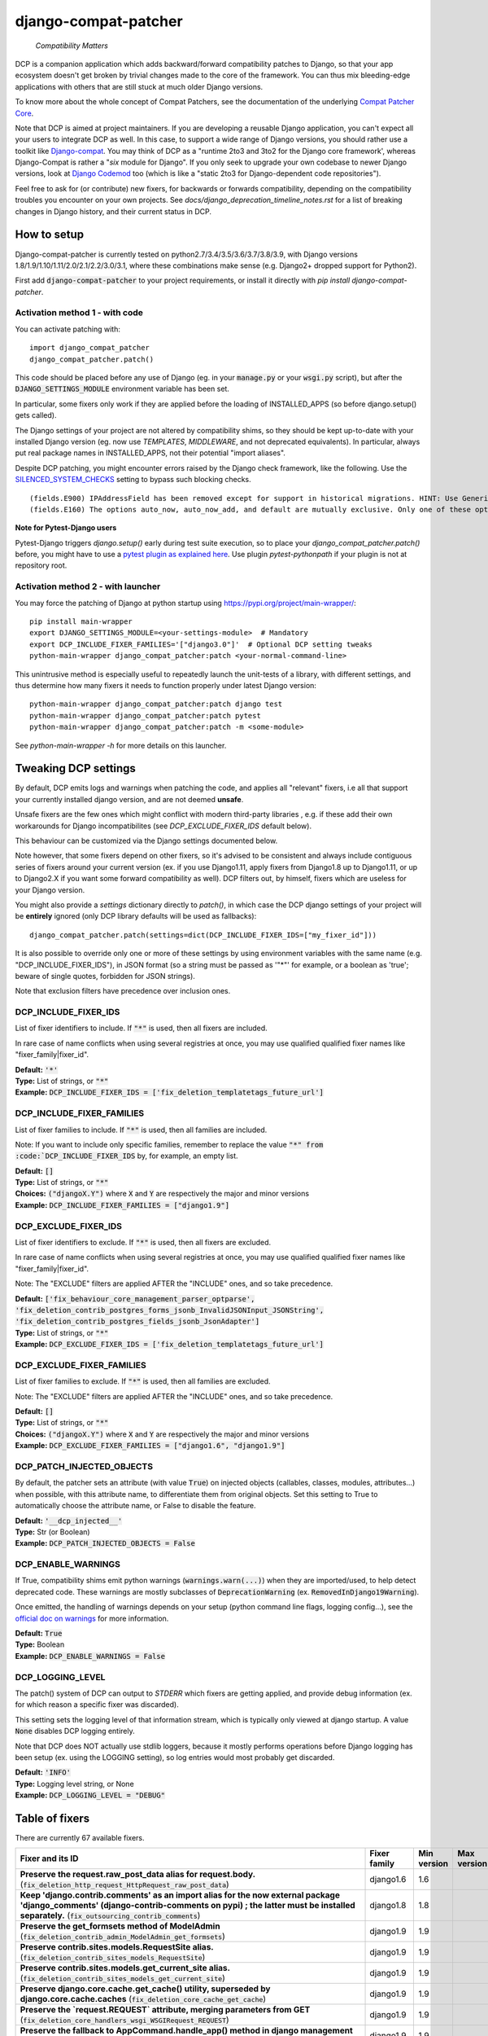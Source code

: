 
.. NOTE: only edit README.in, and use generate_readme.py to enrich it with the table of fixers


=====================
django-compat-patcher
=====================

    *Compatibility Matters*


DCP is a companion application which adds backward/forward compatibility patches to Django, so that your app ecosystem doesn't get broken by trivial changes made to the core of the framework. You can thus mix bleeding-edge applications with others that are still stuck at much older Django versions.

To know more about the whole concept of Compat Patchers, see the documentation of the underlying `Compat Patcher Core <https://compat-patcher-core.readthedocs.io/en/latest/index.html>`_.

Note that DCP is aimed at project maintainers. If you are developing a reusable Django application, you can't expect all your users to integrate DCP as well. In this case, to support a wide range of Django versions, you should rather use a toolkit like `Django-compat <https://github.com/arteria/django-compat>`_. You may think of DCP as a "runtime 2to3 and 3to2 for the Django core framework', whereas Django-Compat is rather a "*six* module for Django". If you only seek to upgrade your own codebase to newer Django versions, look at `Django Codemod <https://github.com/browniebroke/django-codemod>`_ too (which is like a "static 2to3 for Django-dependent code repositories").

Feel free to ask for (or contribute) new fixers, for backwards or forwards compatibility, depending on the compatibility troubles you encounter on your own projects. See `docs/django_deprecation_timeline_notes.rst` for a list of breaking changes in Django history, and their current status in DCP.


How to setup
==================

Django-compat-patcher is currently tested on python2.7/3.4/3.5/3.6/3.7/3.8/3.9, with Django versions 1.8/1.9/1.10/1.11/2.0/2.1/2.2/3.0/3.1, where these combinations make sense (e.g. Django2+ dropped support for Python2).

First add :code:`django-compat-patcher` to your project requirements, or install it directly with `pip install django-compat-patcher`.

Activation method 1 - with code
*********************************

You can activate patching with::
    
    import django_compat_patcher
    django_compat_patcher.patch()
    
This code should be placed before any use of Django (eg. in your :code:`manage.py` or your :code:`wsgi.py` script), but after the :code:`DJANGO_SETTINGS_MODULE` environment variable has been set.

In particular, some fixers only work if they are applied before the loading of INSTALLED_APPS (so before django.setup() gets called).

The Django settings of your project are not altered by compatibility shims, so they should be kept up-to-date with your installed Django version (eg. now use `TEMPLATES`, `MIDDLEWARE`, and not deprecated equivalents). In particular, always put real package names in INSTALLED_APPS, not their potential "import aliases".

Despite DCP patching, you might encounter errors raised by the Django check framework, like the following. Use the `SILENCED_SYSTEM_CHECKS <https://docs.djangoproject.com/en/dev/ref/settings/#std:setting-SILENCED_SYSTEM_CHECKS>`_ setting to bypass such blocking checks.

::

    (fields.E900) IPAddressField has been removed except for support in historical migrations. HINT: Use GenericIPAddressField instead.
    (fields.E160) The options auto_now, auto_now_add, and default are mutually exclusive. Only one of these options may be present.

**Note for Pytest-Django users**

Pytest-Django triggers `django.setup()` early during test suite execution, so to place your `django_compat_patcher.patch()` before,
you might have to use a `pytest plugin as explained here <https://pytest-django.readthedocs.io/en/latest/configuring_django.html?highlight=plugin#changing-your-app-before-django-gets-set-up>`_. Use plugin `pytest-pythonpath` if your plugin is not at repository root.


Activation method 2 - with launcher
*************************************

You may force the patching of Django at python startup using https://pypi.org/project/main-wrapper/::

    pip install main-wrapper
    export DJANGO_SETTINGS_MODULE=<your-settings-module>  # Mandatory
    export DCP_INCLUDE_FIXER_FAMILIES='["django3.0"]'  # Optional DCP setting tweaks
    python-main-wrapper django_compat_patcher:patch <your-normal-command-line>

This unintrusive method is especially useful to repeatedly launch the unit-tests of a library, with different settings, and thus
determine how many fixers it needs to function properly under latest Django version::

    python-main-wrapper django_compat_patcher:patch django test
    python-main-wrapper django_compat_patcher:patch pytest
    python-main-wrapper django_compat_patcher:patch -m <some-module>

See `python-main-wrapper -h` for more details on this launcher.


Tweaking DCP settings
==========================

By default, DCP emits logs and warnings when patching the code, and applies all "relevant" fixers,
i.e all that support your currently installed django version, and are not deemed **unsafe**.

Unsafe fixers are the few ones which might conflict with modern third-party libraries , e.g. if these
add their own workarounds for Django incompatibilites (see `DCP_EXCLUDE_FIXER_IDS` default below).

This behaviour can be customized via the Django settings documented below.

Note however, that some fixers depend on other fixers, so it's advised to be consistent and always include contiguous series of fixers around your current version (ex. if you use Django1.11, apply fixers from Django1.8 up to Django1.11, or up to Django2.X if you want some forward compatibility as well). DCP filters out, by himself, fixers which are useless for your Django version.

You might also provide a `settings` dictionary directly to `patch()`, in which case the DCP django settings of your project will be **entirely** ignored (only DCP library defaults will be used as fallbacks)::

    django_compat_patcher.patch(settings=dict(DCP_INCLUDE_FIXER_IDS=["my_fixer_id"]))

It is also possible to override only one or more of these settings by using environment variables with the same name (e.g. "DCP_INCLUDE_FIXER_IDS"),
in JSON format (so a string must be passed as '"*"' for example, or a boolean as 'true'; beware of single quotes, forbidden for JSON strings).

Note that exclusion filters have precedence over inclusion ones.


DCP_INCLUDE_FIXER_IDS
*********************

List of fixer identifiers to include. If :code:`"*"` is used, then all fixers are included.

In rare case of name conflicts when using several registries at once, you may use qualified qualified fixer names like "fixer_family|fixer_id".

| **Default:** :code:`'*'`
| **Type:** List of strings, or :code:`"*"`
| **Example:** :code:`DCP_INCLUDE_FIXER_IDS = ['fix_deletion_templatetags_future_url']`


DCP_INCLUDE_FIXER_FAMILIES
**************************

List of fixer families to include. If :code:`"*"` is used, then all families are included.

Note: If you want to include only specific families, remember to replace the value :code:`"*" from :code:`DCP_INCLUDE_FIXER_IDS` by, for example, an empty list.

| **Default:** :code:`[]`
| **Type:** List of strings, or :code:`"*"`
| **Choices:** :code:`("djangoX.Y")` where :code:`X` and :code:`Y` are respectively the major and minor versions
| **Example:** :code:`DCP_INCLUDE_FIXER_FAMILIES = ["django1.9"]`


DCP_EXCLUDE_FIXER_IDS
*********************

List of fixer identifiers to exclude. If :code:`"*"` is used, then all fixers are excluded.

In rare case of name conflicts when using several registries at once, you may use qualified qualified fixer names like "fixer_family|fixer_id".

Note: The "EXCLUDE" filters are applied AFTER the "INCLUDE" ones, and so take precedence.

| **Default:** :code:`['fix_behaviour_core_management_parser_optparse', 'fix_deletion_contrib_postgres_forms_jsonb_InvalidJSONInput_JSONString', 'fix_deletion_contrib_postgres_fields_jsonb_JsonAdapter']`
| **Type:** List of strings, or :code:`"*"`
| **Example:** :code:`DCP_EXCLUDE_FIXER_IDS = ['fix_deletion_templatetags_future_url']`


DCP_EXCLUDE_FIXER_FAMILIES
**************************

List of fixer families to exclude. If :code:`"*"` is used, then all families are excluded.

Note: The "EXCLUDE" filters are applied AFTER the "INCLUDE" ones, and so take precedence.

| **Default:** :code:`[]`
| **Type:** List of strings, or :code:`"*"`
| **Choices:** :code:`("djangoX.Y")` where :code:`X` and :code:`Y` are respectively the major and minor versions
| **Example:** :code:`DCP_EXCLUDE_FIXER_FAMILIES = ["django1.6", "django1.9"]`


DCP_PATCH_INJECTED_OBJECTS
***************************

By default, the patcher sets an attribute (with value :code:`True`) on injected objects (callables, classes, modules, attributes...) when possible,
with this attribute name, to differentiate them from original objects. Set this setting to True to automatically choose the attribute name, or False to disable the feature.

| **Default:** :code:`'__dcp_injected__'`
| **Type:** Str (or Boolean)
| **Example:** :code:`DCP_PATCH_INJECTED_OBJECTS = False`


DCP_ENABLE_WARNINGS
***************************

If True, compatibility shims emit python warnings (:code:`warnings.warn(...)`) when they are imported/used,
to help detect deprecated code. These warnings are mostly subclasses of :code:`DeprecationWarning` (ex. :code:`RemovedInDjango19Warning`).

Once emitted, the handling of warnings depends on your setup (python command line flags, logging config...), see the `official doc on warnings <https://docs.python.org/3/library/warnings.html>`_ for more information.

| **Default:** :code:`True`
| **Type:** Boolean
| **Example:** :code:`DCP_ENABLE_WARNINGS = False`


DCP_LOGGING_LEVEL
***************************

The patch() system of DCP can output to *STDERR* which fixers are getting applied, and provide debug information (ex. for which reason a specific fixer was discarded).

This setting sets the logging level of that information stream, which is typically only viewed at django startup. A value :code:`None` disables DCP logging entirely.

Note that DCP does NOT actually use stdlib loggers, because it mostly performs operations before Django logging has been setup (ex. using the LOGGING setting), so log entries would most probably get discarded.

| **Default:** :code:`'INFO'`
| **Type:** Logging level string, or None
| **Example:** :code:`DCP_LOGGING_LEVEL = "DEBUG"`



Table of fixers
===============

There are currently 67 available fixers.

+----------------------------------------------------------------------------------------------------------------------------------------------------------------------------------------------------------------------------------------------------------+----------------------------------------------------------------------------------------------------------------------------------------------------------------------------------------------------------------------------------------------------------+----------------------------------------------------------------------------------------------------------------------------------------------------------------------------------------------------------------------------------------------------------+----------------------------------------------------------------------------------------------------------------------------------------------------------------------------------------------------------------------------------------------------------+
| Fixer and its ID                                                                                                                                                                                                                                         | Fixer family                                                                                                                                                                                                                                             | Min version                                                                                                                                                                                                                                              | Max version                                                                                                                                                                                                                                              |
+==========================================================================================================================================================================================================================================================+==========================================================================================================================================================================================================================================================+==========================================================================================================================================================================================================================================================+==========================================================================================================================================================================================================================================================+
| **Preserve the request.raw_post_data alias for request.body.** (:code:`fix_deletion_http_request_HttpRequest_raw_post_data`)                                                                                                                             | django1.6                                                                                                                                                                                                                                                | 1.6                                                                                                                                                                                                                                                      |                                                                                                                                                                                                                                                          |
+----------------------------------------------------------------------------------------------------------------------------------------------------------------------------------------------------------------------------------------------------------+----------------------------------------------------------------------------------------------------------------------------------------------------------------------------------------------------------------------------------------------------------+----------------------------------------------------------------------------------------------------------------------------------------------------------------------------------------------------------------------------------------------------------+----------------------------------------------------------------------------------------------------------------------------------------------------------------------------------------------------------------------------------------------------------+
| **Keep 'django.contrib.comments' as an import alias for the now external package    'django_comments' (django-contrib-comments on pypi) ; the latter must be installed separately.** (:code:`fix_outsourcing_contrib_comments`)                          | django1.8                                                                                                                                                                                                                                                | 1.8                                                                                                                                                                                                                                                      |                                                                                                                                                                                                                                                          |
+----------------------------------------------------------------------------------------------------------------------------------------------------------------------------------------------------------------------------------------------------------+----------------------------------------------------------------------------------------------------------------------------------------------------------------------------------------------------------------------------------------------------------+----------------------------------------------------------------------------------------------------------------------------------------------------------------------------------------------------------------------------------------------------------+----------------------------------------------------------------------------------------------------------------------------------------------------------------------------------------------------------------------------------------------------------+
| **Preserve the get_formsets method of ModelAdmin** (:code:`fix_deletion_contrib_admin_ModelAdmin_get_formsets`)                                                                                                                                          | django1.9                                                                                                                                                                                                                                                | 1.9                                                                                                                                                                                                                                                      |                                                                                                                                                                                                                                                          |
+----------------------------------------------------------------------------------------------------------------------------------------------------------------------------------------------------------------------------------------------------------+----------------------------------------------------------------------------------------------------------------------------------------------------------------------------------------------------------------------------------------------------------+----------------------------------------------------------------------------------------------------------------------------------------------------------------------------------------------------------------------------------------------------------+----------------------------------------------------------------------------------------------------------------------------------------------------------------------------------------------------------------------------------------------------------+
| **Preserve contrib.sites.models.RequestSite alias.** (:code:`fix_deletion_contrib_sites_models_RequestSite`)                                                                                                                                             | django1.9                                                                                                                                                                                                                                                | 1.9                                                                                                                                                                                                                                                      |                                                                                                                                                                                                                                                          |
+----------------------------------------------------------------------------------------------------------------------------------------------------------------------------------------------------------------------------------------------------------+----------------------------------------------------------------------------------------------------------------------------------------------------------------------------------------------------------------------------------------------------------+----------------------------------------------------------------------------------------------------------------------------------------------------------------------------------------------------------------------------------------------------------+----------------------------------------------------------------------------------------------------------------------------------------------------------------------------------------------------------------------------------------------------------+
| **Preserve contrib.sites.models.get_current_site alias.** (:code:`fix_deletion_contrib_sites_models_get_current_site`)                                                                                                                                   | django1.9                                                                                                                                                                                                                                                | 1.9                                                                                                                                                                                                                                                      |                                                                                                                                                                                                                                                          |
+----------------------------------------------------------------------------------------------------------------------------------------------------------------------------------------------------------------------------------------------------------+----------------------------------------------------------------------------------------------------------------------------------------------------------------------------------------------------------------------------------------------------------+----------------------------------------------------------------------------------------------------------------------------------------------------------------------------------------------------------------------------------------------------------+----------------------------------------------------------------------------------------------------------------------------------------------------------------------------------------------------------------------------------------------------------+
| **Preserve django.core.cache.get_cache() utility, superseded by django.core.cache.caches** (:code:`fix_deletion_core_cache_get_cache`)                                                                                                                   | django1.9                                                                                                                                                                                                                                                | 1.9                                                                                                                                                                                                                                                      |                                                                                                                                                                                                                                                          |
+----------------------------------------------------------------------------------------------------------------------------------------------------------------------------------------------------------------------------------------------------------+----------------------------------------------------------------------------------------------------------------------------------------------------------------------------------------------------------------------------------------------------------+----------------------------------------------------------------------------------------------------------------------------------------------------------------------------------------------------------------------------------------------------------+----------------------------------------------------------------------------------------------------------------------------------------------------------------------------------------------------------------------------------------------------------+
| **Preserve the `request.REQUEST` attribute, merging parameters from GET** (:code:`fix_deletion_core_handlers_wsgi_WSGIRequest_REQUEST`)                                                                                                                  | django1.9                                                                                                                                                                                                                                                | 1.9                                                                                                                                                                                                                                                      |                                                                                                                                                                                                                                                          |
+----------------------------------------------------------------------------------------------------------------------------------------------------------------------------------------------------------------------------------------------------------+----------------------------------------------------------------------------------------------------------------------------------------------------------------------------------------------------------------------------------------------------------+----------------------------------------------------------------------------------------------------------------------------------------------------------------------------------------------------------------------------------------------------------+----------------------------------------------------------------------------------------------------------------------------------------------------------------------------------------------------------------------------------------------------------+
| **Preserve the fallback to AppCommand.handle_app() method in django management commands.** (:code:`fix_deletion_core_management_base_AppCommand_handle_app`)                                                                                             | django1.9                                                                                                                                                                                                                                                | 1.9                                                                                                                                                                                                                                                      |                                                                                                                                                                                                                                                          |
+----------------------------------------------------------------------------------------------------------------------------------------------------------------------------------------------------------------------------------------------------------+----------------------------------------------------------------------------------------------------------------------------------------------------------------------------------------------------------------------------------------------------------+----------------------------------------------------------------------------------------------------------------------------------------------------------------------------------------------------------------------------------------------------------+----------------------------------------------------------------------------------------------------------------------------------------------------------------------------------------------------------------------------------------------------------+
| **Preserve the IPAddressField form field, now superseded by GenericIPAddressField** (:code:`fix_deletion_forms_fields_IPAddressField`)                                                                                                                   | django1.9                                                                                                                                                                                                                                                | 1.9                                                                                                                                                                                                                                                      |                                                                                                                                                                                                                                                          |
+----------------------------------------------------------------------------------------------------------------------------------------------------------------------------------------------------------------------------------------------------------+----------------------------------------------------------------------------------------------------------------------------------------------------------------------------------------------------------------------------------------------------------+----------------------------------------------------------------------------------------------------------------------------------------------------------------------------------------------------------------------------------------------------------+----------------------------------------------------------------------------------------------------------------------------------------------------------------------------------------------------------------------------------------------------------+
| **Preserve the `ssi` tag in the `future` templatetags library.** (:code:`fix_deletion_templatetags_future_ssi`)                                                                                                                                          | django1.9                                                                                                                                                                                                                                                | 1.9                                                                                                                                                                                                                                                      |                                                                                                                                                                                                                                                          |
+----------------------------------------------------------------------------------------------------------------------------------------------------------------------------------------------------------------------------------------------------------+----------------------------------------------------------------------------------------------------------------------------------------------------------------------------------------------------------------------------------------------------------+----------------------------------------------------------------------------------------------------------------------------------------------------------------------------------------------------------------------------------------------------------+----------------------------------------------------------------------------------------------------------------------------------------------------------------------------------------------------------------------------------------------------------+
| **Preserve the `url` tag in the `future` templatetags library.** (:code:`fix_deletion_templatetags_future_url`)                                                                                                                                          | django1.9                                                                                                                                                                                                                                                | 1.9                                                                                                                                                                                                                                                      |                                                                                                                                                                                                                                                          |
+----------------------------------------------------------------------------------------------------------------------------------------------------------------------------------------------------------------------------------------------------------+----------------------------------------------------------------------------------------------------------------------------------------------------------------------------------------------------------------------------------------------------------+----------------------------------------------------------------------------------------------------------------------------------------------------------------------------------------------------------------------------------------------------------+----------------------------------------------------------------------------------------------------------------------------------------------------------------------------------------------------------------------------------------------------------+
| **Preserve the MergeDict util datastructure** (:code:`fix_deletion_utils_datastructures_MergeDict`)                                                                                                                                                      | django1.9                                                                                                                                                                                                                                                | 1.9                                                                                                                                                                                                                                                      |                                                                                                                                                                                                                                                          |
+----------------------------------------------------------------------------------------------------------------------------------------------------------------------------------------------------------------------------------------------------------+----------------------------------------------------------------------------------------------------------------------------------------------------------------------------------------------------------------------------------------------------------+----------------------------------------------------------------------------------------------------------------------------------------------------------------------------------------------------------------------------------------------------------+----------------------------------------------------------------------------------------------------------------------------------------------------------------------------------------------------------------------------------------------------------+
| **Preserve the SortedDict util datastructure** (:code:`fix_deletion_utils_datastructures_SortedDict`)                                                                                                                                                    | django1.9                                                                                                                                                                                                                                                | 1.9                                                                                                                                                                                                                                                      |                                                                                                                                                                                                                                                          |
+----------------------------------------------------------------------------------------------------------------------------------------------------------------------------------------------------------------------------------------------------------+----------------------------------------------------------------------------------------------------------------------------------------------------------------------------------------------------------------------------------------------------------+----------------------------------------------------------------------------------------------------------------------------------------------------------------------------------------------------------------------------------------------------------+----------------------------------------------------------------------------------------------------------------------------------------------------------------------------------------------------------------------------------------------------------+
| **Preserve the dictconfig util file** (:code:`fix_deletion_utils_dictconfig`)                                                                                                                                                                            | django1.9                                                                                                                                                                                                                                                | 1.9                                                                                                                                                                                                                                                      |                                                                                                                                                                                                                                                          |
+----------------------------------------------------------------------------------------------------------------------------------------------------------------------------------------------------------------------------------------------------------+----------------------------------------------------------------------------------------------------------------------------------------------------------------------------------------------------------------------------------------------------------+----------------------------------------------------------------------------------------------------------------------------------------------------------------------------------------------------------------------------------------------------------+----------------------------------------------------------------------------------------------------------------------------------------------------------------------------------------------------------------------------------------------------------+
| **Preserve utils.functional.memoize() utility** (:code:`fix_deletion_utils_functional_memoize`)                                                                                                                                                          | django1.9                                                                                                                                                                                                                                                | 1.9                                                                                                                                                                                                                                                      |                                                                                                                                                                                                                                                          |
+----------------------------------------------------------------------------------------------------------------------------------------------------------------------------------------------------------------------------------------------------------+----------------------------------------------------------------------------------------------------------------------------------------------------------------------------------------------------------------------------------------------------------+----------------------------------------------------------------------------------------------------------------------------------------------------------------------------------------------------------------------------------------------------------+----------------------------------------------------------------------------------------------------------------------------------------------------------------------------------------------------------------------------------------------------------+
| **Preserve the importlib util file** (:code:`fix_deletion_utils_importlib`)                                                                                                                                                                              | django1.9                                                                                                                                                                                                                                                | 1.9                                                                                                                                                                                                                                                      |                                                                                                                                                                                                                                                          |
+----------------------------------------------------------------------------------------------------------------------------------------------------------------------------------------------------------------------------------------------------------+----------------------------------------------------------------------------------------------------------------------------------------------------------------------------------------------------------------------------------------------------------+----------------------------------------------------------------------------------------------------------------------------------------------------------------------------------------------------------------------------------------------------------+----------------------------------------------------------------------------------------------------------------------------------------------------------------------------------------------------------------------------------------------------------+
| **Preserve the tzinfo util file** (:code:`fix_deletion_utils_tzinfo`)                                                                                                                                                                                    | django1.9                                                                                                                                                                                                                                                | 1.9                                                                                                                                                                                                                                                      |                                                                                                                                                                                                                                                          |
+----------------------------------------------------------------------------------------------------------------------------------------------------------------------------------------------------------------------------------------------------------+----------------------------------------------------------------------------------------------------------------------------------------------------------------------------------------------------------------------------------------------------------+----------------------------------------------------------------------------------------------------------------------------------------------------------------------------------------------------------------------------------------------------------+----------------------------------------------------------------------------------------------------------------------------------------------------------------------------------------------------------------------------------------------------------+
| **Preserve the unittest util file** (:code:`fix_deletion_utils_unittest`)                                                                                                                                                                                | django1.9                                                                                                                                                                                                                                                | 1.9                                                                                                                                                                                                                                                      |                                                                                                                                                                                                                                                          |
+----------------------------------------------------------------------------------------------------------------------------------------------------------------------------------------------------------------------------------------------------------+----------------------------------------------------------------------------------------------------------------------------------------------------------------------------------------------------------------------------------------------------------+----------------------------------------------------------------------------------------------------------------------------------------------------------------------------------------------------------------------------------------------------------+----------------------------------------------------------------------------------------------------------------------------------------------------------------------------------------------------------------------------------------------------------+
| **Support passing views to url() as dotted strings instead of view objects.** (:code:`fix_behaviour_conf_urls_url`)                                                                                                                                      | django1.10                                                                                                                                                                                                                                               | 1.10                                                                                                                                                                                                                                                     |                                                                                                                                                                                                                                                          |
+----------------------------------------------------------------------------------------------------------------------------------------------------------------------------------------------------------------------------------------------------------+----------------------------------------------------------------------------------------------------------------------------------------------------------------------------------------------------------------------------------------------------------+----------------------------------------------------------------------------------------------------------------------------------------------------------------------------------------------------------------------------------------------------------+----------------------------------------------------------------------------------------------------------------------------------------------------------------------------------------------------------------------------------------------------------+
| **[UNSAFE] Preserve the support for old optparse instead of argparse parser, in management commands.    Beware, Bash shell autocompletion might fail if some management commands use Optparse!** (:code:`fix_behaviour_core_management_parser_optparse`) | django1.10                                                                                                                                                                                                                                               | 1.10                                                                                                                                                                                                                                                     |                                                                                                                                                                                                                                                          |
+----------------------------------------------------------------------------------------------------------------------------------------------------------------------------------------------------------------------------------------------------------+----------------------------------------------------------------------------------------------------------------------------------------------------------------------------------------------------------------------------------------------------------+----------------------------------------------------------------------------------------------------------------------------------------------------------------------------------------------------------------------------------------------------------+----------------------------------------------------------------------------------------------------------------------------------------------------------------------------------------------------------------------------------------------------------+
| **Preserve the ability to call urlresolver on dotted string view,    instead of explicit view name.** (:code:`fix_behaviour_core_urlresolvers_reverse_with_prefix`)                                                                                      | django1.10                                                                                                                                                                                                                                               | 1.10                                                                                                                                                                                                                                                     |                                                                                                                                                                                                                                                          |
+----------------------------------------------------------------------------------------------------------------------------------------------------------------------------------------------------------------------------------------------------------+----------------------------------------------------------------------------------------------------------------------------------------------------------------------------------------------------------------------------------------------------------+----------------------------------------------------------------------------------------------------------------------------------------------------------------------------------------------------------------------------------------------------------+----------------------------------------------------------------------------------------------------------------------------------------------------------------------------------------------------------------------------------------------------------+
| **Preserve support for a single '=' sign in {% if %} tag.** (:code:`fix_behaviour_template_smartif_OPERATORS_equals`)                                                                                                                                    | django1.10                                                                                                                                                                                                                                               | 1.10                                                                                                                                                                                                                                                     |                                                                                                                                                                                                                                                          |
+----------------------------------------------------------------------------------------------------------------------------------------------------------------------------------------------------------------------------------------------------------+----------------------------------------------------------------------------------------------------------------------------------------------------------------------------------------------------------------------------------------------------------+----------------------------------------------------------------------------------------------------------------------------------------------------------------------------------------------------------------------------------------------------------+----------------------------------------------------------------------------------------------------------------------------------------------------------------------------------------------------------------------------------------------------------+
| **Restore support for dotted-string view parameter in RegexURLPattern, instead passing a view object.** (:code:`fix_behaviour_urls_resolvers_RegexURLPattern`)                                                                                           | django1.10                                                                                                                                                                                                                                               | 1.10                                                                                                                                                                                                                                                     |                                                                                                                                                                                                                                                          |
+----------------------------------------------------------------------------------------------------------------------------------------------------------------------------------------------------------------------------------------------------------+----------------------------------------------------------------------------------------------------------------------------------------------------------------------------------------------------------------------------------------------------------+----------------------------------------------------------------------------------------------------------------------------------------------------------------------------------------------------------------------------------------------------------+----------------------------------------------------------------------------------------------------------------------------------------------------------------------------------------------------------------------------------------------------------+
| **Preserve the patterns() builder for django urls.** (:code:`fix_deletion_conf_urls_patterns`)                                                                                                                                                           | django1.10                                                                                                                                                                                                                                               | 1.10                                                                                                                                                                                                                                                     |                                                                                                                                                                                                                                                          |
+----------------------------------------------------------------------------------------------------------------------------------------------------------------------------------------------------------------------------------------------------------+----------------------------------------------------------------------------------------------------------------------------------------------------------------------------------------------------------------------------------------------------------+----------------------------------------------------------------------------------------------------------------------------------------------------------------------------------------------------------------------------------------------------------+----------------------------------------------------------------------------------------------------------------------------------------------------------------------------------------------------------------------------------------------------------+
| **Preserve the "ssi" default template tag.** (:code:`fix_deletion_template_defaulttags_ssi`)                                                                                                                                                             | django1.10                                                                                                                                                                                                                                               | 1.10                                                                                                                                                                                                                                                     |                                                                                                                                                                                                                                                          |
+----------------------------------------------------------------------------------------------------------------------------------------------------------------------------------------------------------------------------------------------------------+----------------------------------------------------------------------------------------------------------------------------------------------------------------------------------------------------------------------------------------------------------+----------------------------------------------------------------------------------------------------------------------------------------------------------------------------------------------------------------------------------------------------------+----------------------------------------------------------------------------------------------------------------------------------------------------------------------------------------------------------------------------------------------------------+
| **Preserve the "future" templatetags library, with its improved `firstof` and `cycle` tags.** (:code:`fix_deletion_templatetags_future`)                                                                                                                 | django1.10                                                                                                                                                                                                                                               | 1.10                                                                                                                                                                                                                                                     |                                                                                                                                                                                                                                                          |
+----------------------------------------------------------------------------------------------------------------------------------------------------------------------------------------------------------------------------------------------------------+----------------------------------------------------------------------------------------------------------------------------------------------------------------------------------------------------------------------------------------------------------+----------------------------------------------------------------------------------------------------------------------------------------------------------------------------------------------------------------------------------------------------------+----------------------------------------------------------------------------------------------------------------------------------------------------------------------------------------------------------------------------------------------------------+
| **Put a forward compatibility import path for django.urls, which replaces django.core.urlresolvers** (:code:`fix_incoming_urls_submodule`)                                                                                                               | django1.10                                                                                                                                                                                                                                               |                                                                                                                                                                                                                                                          | 1.10                                                                                                                                                                                                                                                     |
+----------------------------------------------------------------------------------------------------------------------------------------------------------------------------------------------------------------------------------------------------------+----------------------------------------------------------------------------------------------------------------------------------------------------------------------------------------------------------------------------------------------------------+----------------------------------------------------------------------------------------------------------------------------------------------------------------------------------------------------------------------------------------------------------+----------------------------------------------------------------------------------------------------------------------------------------------------------------------------------------------------------------------------------------------------------+
| **Preserve compatibility with the old signature of Widget.build_attrs(): extra_attrs=None, **kwargs.** (:code:`fix_behaviour_widget_build_attrs`)                                                                                                        | django1.11                                                                                                                                                                                                                                               | 1.11                                                                                                                                                                                                                                                     |                                                                                                                                                                                                                                                          |
+----------------------------------------------------------------------------------------------------------------------------------------------------------------------------------------------------------------------------------------------------------+----------------------------------------------------------------------------------------------------------------------------------------------------------------------------------------------------------------------------------------------------------+----------------------------------------------------------------------------------------------------------------------------------------------------------------------------------------------------------------------------------------------------------+----------------------------------------------------------------------------------------------------------------------------------------------------------------------------------------------------------------------------------------------------------+
| **Set a forward compatibility wrapper for setup_test_environment() which takes a "debug" argument later.** (:code:`fix_incoming_test_utils_setup_test_environment_signature_change`)                                                                     | django1.11                                                                                                                                                                                                                                               |                                                                                                                                                                                                                                                          | 1.11                                                                                                                                                                                                                                                     |
+----------------------------------------------------------------------------------------------------------------------------------------------------------------------------------------------------------------------------------------------------------+----------------------------------------------------------------------------------------------------------------------------------------------------------------------------------------------------------------------------------------------------------+----------------------------------------------------------------------------------------------------------------------------------------------------------------------------------------------------------------------------------------------------------+----------------------------------------------------------------------------------------------------------------------------------------------------------------------------------------------------------------------------------------------------------+
| **Keep accepting a 3-tuple (urlconf_module, app_name, namespace) as first argument of include(),    instead of providing namespace argument directly to include()** (:code:`fix_behaviour_conf_urls_include_3tuples`)                                    | django2.0                                                                                                                                                                                                                                                | 2.0                                                                                                                                                                                                                                                      |                                                                                                                                                                                                                                                          |
+----------------------------------------------------------------------------------------------------------------------------------------------------------------------------------------------------------------------------------------------------------+----------------------------------------------------------------------------------------------------------------------------------------------------------------------------------------------------------------------------------------------------------+----------------------------------------------------------------------------------------------------------------------------------------------------------------------------------------------------------------------------------------------------------+----------------------------------------------------------------------------------------------------------------------------------------------------------------------------------------------------------------------------------------------------------+
| **Make user.is_anonymous and user.is_authenticated behave both as properties and methods,    by preserving their callability like in earlier Django version.** (:code:`fix_behaviour_contrib_auth_user_is_anonymous_is_authenticated_callability`)       | django2.0                                                                                                                                                                                                                                                | 2.0                                                                                                                                                                                                                                                      |                                                                                                                                                                                                                                                          |
+----------------------------------------------------------------------------------------------------------------------------------------------------------------------------------------------------------------------------------------------------------+----------------------------------------------------------------------------------------------------------------------------------------------------------------------------------------------------------------------------------------------------------+----------------------------------------------------------------------------------------------------------------------------------------------------------------------------------------------------------------------------------------------------------+----------------------------------------------------------------------------------------------------------------------------------------------------------------------------------------------------------------------------------------------------------+
| **Let "on_delete" parameter of ForeignKey and OneToOneField be optional, defaulting to CASCADE.** (:code:`fix_behaviour_db_models_fields_related_ForeignKey_OneToOneField`)                                                                              | django2.0                                                                                                                                                                                                                                                | 2.0                                                                                                                                                                                                                                                      |                                                                                                                                                                                                                                                          |
+----------------------------------------------------------------------------------------------------------------------------------------------------------------------------------------------------------------------------------------------------------+----------------------------------------------------------------------------------------------------------------------------------------------------------------------------------------------------------------------------------------------------------+----------------------------------------------------------------------------------------------------------------------------------------------------------------------------------------------------------------------------------------------------------+----------------------------------------------------------------------------------------------------------------------------------------------------------------------------------------------------------------------------------------------------------+
| **Restore support for direct assignment to the reverse side of a related set, in many-to-one and many-to-many relationships.** (:code:`fix_behaviour_db_models_fields_related_descriptors_ReverseManyToOneDescriptor_setter`)                            | django2.0                                                                                                                                                                                                                                                | 2.0                                                                                                                                                                                                                                                      |                                                                                                                                                                                                                                                          |
+----------------------------------------------------------------------------------------------------------------------------------------------------------------------------------------------------------------------------------------------------------+----------------------------------------------------------------------------------------------------------------------------------------------------------------------------------------------------------------------------------------------------------+----------------------------------------------------------------------------------------------------------------------------------------------------------------------------------------------------------------------------------------------------------+----------------------------------------------------------------------------------------------------------------------------------------------------------------------------------------------------------------------------------------------------------+
| **Preserve django.core.urlresolvers module, now replaced by django.urls.** (:code:`fix_deletion_core_urlresolvers`)                                                                                                                                      | django2.0                                                                                                                                                                                                                                                | 2.0                                                                                                                                                                                                                                                      |                                                                                                                                                                                                                                                          |
+----------------------------------------------------------------------------------------------------------------------------------------------------------------------------------------------------------------------------------------------------------+----------------------------------------------------------------------------------------------------------------------------------------------------------------------------------------------------------------------------------------------------------+----------------------------------------------------------------------------------------------------------------------------------------------------------------------------------------------------------------------------------------------------------+----------------------------------------------------------------------------------------------------------------------------------------------------------------------------------------------------------------------------------------------------------+
| **Preserve the Context.has_key() utility, replaced by "in" operator use.** (:code:`fix_deletion_template_context_Context_has_key`)                                                                                                                       | django2.0                                                                                                                                                                                                                                                | 2.0                                                                                                                                                                                                                                                      |                                                                                                                                                                                                                                                          |
+----------------------------------------------------------------------------------------------------------------------------------------------------------------------------------------------------------------------------------------------------------+----------------------------------------------------------------------------------------------------------------------------------------------------------------------------------------------------------------------------------------------------------+----------------------------------------------------------------------------------------------------------------------------------------------------------------------------------------------------------------------------------------------------------+----------------------------------------------------------------------------------------------------------------------------------------------------------------------------------------------------------------------------------------------------------+
| **Preserve the assignment_tag() helper, superseded by simple_tag().** (:code:`fix_deletion_template_library_assignment_tag`)                                                                                                                             | django2.0                                                                                                                                                                                                                                                | 2.0                                                                                                                                                                                                                                                      |                                                                                                                                                                                                                                                          |
+----------------------------------------------------------------------------------------------------------------------------------------------------------------------------------------------------------------------------------------------------------+----------------------------------------------------------------------------------------------------------------------------------------------------------------------------------------------------------------------------------------------------------+----------------------------------------------------------------------------------------------------------------------------------------------------------------------------------------------------------------------------------------------------------+----------------------------------------------------------------------------------------------------------------------------------------------------------------------------------------------------------------------------------------------------------+
| **Preserve RegexURLPattern and RegexURLResolver in django.urls, which disappeared due to DEP 0201.** (:code:`fix_deletion_urls_RegexURLPattern_RegexURLResolver`)                                                                                        | django2.0                                                                                                                                                                                                                                                | 2.0                                                                                                                                                                                                                                                      |                                                                                                                                                                                                                                                          |
+----------------------------------------------------------------------------------------------------------------------------------------------------------------------------------------------------------------------------------------------------------+----------------------------------------------------------------------------------------------------------------------------------------------------------------------------------------------------------------------------------------------------------+----------------------------------------------------------------------------------------------------------------------------------------------------------------------------------------------------------------------------------------------------------+----------------------------------------------------------------------------------------------------------------------------------------------------------------------------------------------------------------------------------------------------------+
| **Preserve the allow_lazy() utility, superseded by keep_lazy().** (:code:`fix_deletion_utils_functional_allow_lazy`)                                                                                                                                     | django2.0                                                                                                                                                                                                                                                | 2.0                                                                                                                                                                                                                                                      |                                                                                                                                                                                                                                                          |
+----------------------------------------------------------------------------------------------------------------------------------------------------------------------------------------------------------------------------------------------------------+----------------------------------------------------------------------------------------------------------------------------------------------------------------------------------------------------------------------------------------------------------+----------------------------------------------------------------------------------------------------------------------------------------------------------------------------------------------------------------------------------------------------------+----------------------------------------------------------------------------------------------------------------------------------------------------------------------------------------------------------------------------------------------------------+
| **Preserve the javascript_catalog() and json_catalog() i18n views, superseded by class-based views.** (:code:`fix_deletion_views_i18n_javascript_and_json_catalog`)                                                                                      | django2.0                                                                                                                                                                                                                                                | 2.0                                                                                                                                                                                                                                                      |                                                                                                                                                                                                                                                          |
+----------------------------------------------------------------------------------------------------------------------------------------------------------------------------------------------------------------------------------------------------------+----------------------------------------------------------------------------------------------------------------------------------------------------------------------------------------------------------------------------------------------------------+----------------------------------------------------------------------------------------------------------------------------------------------------------------------------------------------------------------------------------------------------------+----------------------------------------------------------------------------------------------------------------------------------------------------------------------------------------------------------------------------------------------------------+
| **Restore the behaviour where the "renderer" parameter of Widget.render() may not be supported by subclasses.** (:code:`fix_behaviour_widget_render_forced_renderer`)                                                                                    | django2.1                                                                                                                                                                                                                                                | 2.1                                                                                                                                                                                                                                                      |                                                                                                                                                                                                                                                          |
+----------------------------------------------------------------------------------------------------------------------------------------------------------------------------------------------------------------------------------------------------------+----------------------------------------------------------------------------------------------------------------------------------------------------------------------------------------------------------------------------------------------------------+----------------------------------------------------------------------------------------------------------------------------------------------------------------------------------------------------------------------------------------------------------+----------------------------------------------------------------------------------------------------------------------------------------------------------------------------------------------------------------------------------------------------------+
| **Preserve django.utils.translation.string_concat(), superseded by django.utils.text.format_lazy().** (:code:`fix_deletion_utils_translation_string_concat`)                                                                                             | django2.1                                                                                                                                                                                                                                                | 2.1                                                                                                                                                                                                                                                      |                                                                                                                                                                                                                                                          |
+----------------------------------------------------------------------------------------------------------------------------------------------------------------------------------------------------------------------------------------------------------+----------------------------------------------------------------------------------------------------------------------------------------------------------------------------------------------------------------------------------------------------------+----------------------------------------------------------------------------------------------------------------------------------------------------------------------------------------------------------------------------------------------------------+----------------------------------------------------------------------------------------------------------------------------------------------------------------------------------------------------------------------------------------------------------+
| **Preserve the field_name keyword argument to QuerySet.earliest() and latest()** (:code:`fix_behaviour_db_models_query_QuerySet_earliest_latest`)                                                                                                        | django3.0                                                                                                                                                                                                                                                | 3.0                                                                                                                                                                                                                                                      |                                                                                                                                                                                                                                                          |
+----------------------------------------------------------------------------------------------------------------------------------------------------------------------------------------------------------------------------------------------------------+----------------------------------------------------------------------------------------------------------------------------------------------------------------------------------------------------------------------------------------------------------+----------------------------------------------------------------------------------------------------------------------------------------------------------------------------------------------------------------------------------------------------------+----------------------------------------------------------------------------------------------------------------------------------------------------------------------------------------------------------------------------------------------------------+
| **Preserve staticfiles and admin_static template tag libraries.** (:code:`fix_deletion_contrib_staticfiles_templatetags_and_admin_static`)                                                                                                               | django3.0                                                                                                                                                                                                                                                | 3.0                                                                                                                                                                                                                                                      |                                                                                                                                                                                                                                                          |
+----------------------------------------------------------------------------------------------------------------------------------------------------------------------------------------------------------------------------------------------------------+----------------------------------------------------------------------------------------------------------------------------------------------------------------------------------------------------------------------------------------------------------+----------------------------------------------------------------------------------------------------------------------------------------------------------------------------------------------------------------------------------------------------------+----------------------------------------------------------------------------------------------------------------------------------------------------------------------------------------------------------------------------------------------------------+
| **Preserve HttpRequest.xreadlines(), replaced by iteration on request object.** (:code:`fix_deletion_http_request_HttpRequest_xreadlines`)                                                                                                               | django3.0                                                                                                                                                                                                                                                | 3.0                                                                                                                                                                                                                                                      |                                                                                                                                                                                                                                                          |
+----------------------------------------------------------------------------------------------------------------------------------------------------------------------------------------------------------------------------------------------------------+----------------------------------------------------------------------------------------------------------------------------------------------------------------------------------------------------------------------------------------------------------+----------------------------------------------------------------------------------------------------------------------------------------------------------------------------------------------------------------------------------------------------------+----------------------------------------------------------------------------------------------------------------------------------------------------------------------------------------------------------------------------------------------------------+
| **Preserve django.shortcuts.render_to_response(), superseded by render().** (:code:`fix_deletion_shortcuts_render_to_response`)                                                                                                                          | django3.0                                                                                                                                                                                                                                                | 3.0                                                                                                                                                                                                                                                      |                                                                                                                                                                                                                                                          |
+----------------------------------------------------------------------------------------------------------------------------------------------------------------------------------------------------------------------------------------------------------+----------------------------------------------------------------------------------------------------------------------------------------------------------------------------------------------------------------------------------------------------------+----------------------------------------------------------------------------------------------------------------------------------------------------------------------------------------------------------------------------------------------------------+----------------------------------------------------------------------------------------------------------------------------------------------------------------------------------------------------------------------------------------------------------+
| **Preserve django.test.utils.patch_logger() context manager.** (:code:`fix_deletion_test_utils_patch_logger`)                                                                                                                                            | django3.0                                                                                                                                                                                                                                                | 3.0                                                                                                                                                                                                                                                      |                                                                                                                                                                                                                                                          |
+----------------------------------------------------------------------------------------------------------------------------------------------------------------------------------------------------------------------------------------------------------+----------------------------------------------------------------------------------------------------------------------------------------------------------------------------------------------------------------------------------------------------------+----------------------------------------------------------------------------------------------------------------------------------------------------------------------------------------------------------------------------------------------------------+----------------------------------------------------------------------------------------------------------------------------------------------------------------------------------------------------------------------------------------------------------+
| **Preserve django.test.utils.str_prefix class.** (:code:`fix_deletion_test_utils_str_prefix`)                                                                                                                                                            | django3.0                                                                                                                                                                                                                                                | 3.0                                                                                                                                                                                                                                                      |                                                                                                                                                                                                                                                          |
+----------------------------------------------------------------------------------------------------------------------------------------------------------------------------------------------------------------------------------------------------------+----------------------------------------------------------------------------------------------------------------------------------------------------------------------------------------------------------------------------------------------------------+----------------------------------------------------------------------------------------------------------------------------------------------------------------------------------------------------------------------------------------------------------+----------------------------------------------------------------------------------------------------------------------------------------------------------------------------------------------------------------------------------------------------------+
| **Preserve django.utils.decorators.ContextDecorator, alias of contextlib.ContextDecorator.** (:code:`fix_deletion_utils_decorators_ContextDecorator`)                                                                                                    | django3.0                                                                                                                                                                                                                                                | 3.0                                                                                                                                                                                                                                                      |                                                                                                                                                                                                                                                          |
+----------------------------------------------------------------------------------------------------------------------------------------------------------------------------------------------------------------------------------------------------------+----------------------------------------------------------------------------------------------------------------------------------------------------------------------------------------------------------------------------------------------------------+----------------------------------------------------------------------------------------------------------------------------------------------------------------------------------------------------------------------------------------------------------+----------------------------------------------------------------------------------------------------------------------------------------------------------------------------------------------------------------------------------------------------------+
| **Preserve django.utils.decorators.available_attrs, which just returns functools.WRAPPER_ASSIGNMENTS.** (:code:`fix_deletion_utils_decorators_available_attrs`)                                                                                          | django3.0                                                                                                                                                                                                                                                | 3.0                                                                                                                                                                                                                                                      |                                                                                                                                                                                                                                                          |
+----------------------------------------------------------------------------------------------------------------------------------------------------------------------------------------------------------------------------------------------------------+----------------------------------------------------------------------------------------------------------------------------------------------------------------------------------------------------------------------------------------------------------+----------------------------------------------------------------------------------------------------------------------------------------------------------------------------------------------------------------------------------------------------------+----------------------------------------------------------------------------------------------------------------------------------------------------------------------------------------------------------------------------------------------------------+
| **Preserve django.utils.encoding.python_2_unicode_compatible() class decorator.** (:code:`fix_deletion_utils_encoding_python_2_unicode_compatible`)                                                                                                      | django3.0                                                                                                                                                                                                                                                | 3.0                                                                                                                                                                                                                                                      |                                                                                                                                                                                                                                                          |
+----------------------------------------------------------------------------------------------------------------------------------------------------------------------------------------------------------------------------------------------------------+----------------------------------------------------------------------------------------------------------------------------------------------------------------------------------------------------------------------------------------------------------+----------------------------------------------------------------------------------------------------------------------------------------------------------------------------------------------------------------------------------------------------------+----------------------------------------------------------------------------------------------------------------------------------------------------------------------------------------------------------------------------------------------------------+
| **Preserve django.utils.functional.curry()function.** (:code:`fix_deletion_utils_functional_curry`)                                                                                                                                                      | django3.0                                                                                                                                                                                                                                                | 3.0                                                                                                                                                                                                                                                      |                                                                                                                                                                                                                                                          |
+----------------------------------------------------------------------------------------------------------------------------------------------------------------------------------------------------------------------------------------------------------+----------------------------------------------------------------------------------------------------------------------------------------------------------------------------------------------------------------------------------------------------------+----------------------------------------------------------------------------------------------------------------------------------------------------------------------------------------------------------------------------------------------------------+----------------------------------------------------------------------------------------------------------------------------------------------------------------------------------------------------------------------------------------------------------+
| **Preserve django.utils.http.cookie_date(), superseded by http_date().** (:code:`fix_deletion_utils_http_cookie_date`)                                                                                                                                   | django3.0                                                                                                                                                                                                                                                | 3.0                                                                                                                                                                                                                                                      |                                                                                                                                                                                                                                                          |
+----------------------------------------------------------------------------------------------------------------------------------------------------------------------------------------------------------------------------------------------------------+----------------------------------------------------------------------------------------------------------------------------------------------------------------------------------------------------------------------------------------------------------+----------------------------------------------------------------------------------------------------------------------------------------------------------------------------------------------------------------------------------------------------------+----------------------------------------------------------------------------------------------------------------------------------------------------------------------------------------------------------------------------------------------------------+
| **Preserve django.utils.lru_cache.lru_cache(), alias of functools.lru_cache(), and its containing module.** (:code:`fix_deletion_utils_lru_cache_lru_cache`)                                                                                             | django3.0                                                                                                                                                                                                                                                | 3.0                                                                                                                                                                                                                                                      |                                                                                                                                                                                                                                                          |
+----------------------------------------------------------------------------------------------------------------------------------------------------------------------------------------------------------------------------------------------------------+----------------------------------------------------------------------------------------------------------------------------------------------------------------------------------------------------------------------------------------------------------+----------------------------------------------------------------------------------------------------------------------------------------------------------------------------------------------------------------------------------------------------------+----------------------------------------------------------------------------------------------------------------------------------------------------------------------------------------------------------------------------------------------------------+
| **Preserve django.utils.safestring.SafeBytes class.** (:code:`fix_deletion_utils_safestring_SafeBytes`)                                                                                                                                                  | django3.0                                                                                                                                                                                                                                                | 3.0                                                                                                                                                                                                                                                      |                                                                                                                                                                                                                                                          |
+----------------------------------------------------------------------------------------------------------------------------------------------------------------------------------------------------------------------------------------------------------+----------------------------------------------------------------------------------------------------------------------------------------------------------------------------------------------------------------------------------------------------------+----------------------------------------------------------------------------------------------------------------------------------------------------------------------------------------------------------------------------------------------------------+----------------------------------------------------------------------------------------------------------------------------------------------------------------------------------------------------------------------------------------------------------+
| **Preserve the vendored copy of "six" compatibility utility, in django.utils,    as well as the `six` import in django.utils.encoding** (:code:`fix_deletion_utils_six`)                                                                                 | django3.0                                                                                                                                                                                                                                                | 3.0                                                                                                                                                                                                                                                      |                                                                                                                                                                                                                                                          |
+----------------------------------------------------------------------------------------------------------------------------------------------------------------------------------------------------------------------------------------------------------+----------------------------------------------------------------------------------------------------------------------------------------------------------------------------------------------------------------------------------------------------------+----------------------------------------------------------------------------------------------------------------------------------------------------------------------------------------------------------------------------------------------------------+----------------------------------------------------------------------------------------------------------------------------------------------------------------------------------------------------------------------------------------------------------+
| **Preserve python2 path normalization functions.** (:code:`fix_deletion_utils_upath_npath_abspathu`)                                                                                                                                                     | django3.0                                                                                                                                                                                                                                                | 3.0                                                                                                                                                                                                                                                      |                                                                                                                                                                                                                                                          |
+----------------------------------------------------------------------------------------------------------------------------------------------------------------------------------------------------------------------------------------------------------+----------------------------------------------------------------------------------------------------------------------------------------------------------------------------------------------------------------------------------------------------------+----------------------------------------------------------------------------------------------------------------------------------------------------------------------------------------------------------------------------------------------------------+----------------------------------------------------------------------------------------------------------------------------------------------------------------------------------------------------------------------------------------------------------+
| **Preserve import of ACTION_CHECKBOX_NAME in django.contrib.admin** (:code:`fix_deletion_contrib_admin_ACTION_CHECKBOX_NAME`)                                                                                                                            | django3.1                                                                                                                                                                                                                                                | 3.1                                                                                                                                                                                                                                                      |                                                                                                                                                                                                                                                          |
+----------------------------------------------------------------------------------------------------------------------------------------------------------------------------------------------------------------------------------------------------------+----------------------------------------------------------------------------------------------------------------------------------------------------------------------------------------------------------------------------------------------------------+----------------------------------------------------------------------------------------------------------------------------------------------------------------------------------------------------------------------------------------------------------+----------------------------------------------------------------------------------------------------------------------------------------------------------------------------------------------------------------------------------------------------------+
| **[UNSAFE] Preserve undocumented JsonAdapter class in django.contrib.postgres.fields.jsonb    Requires psycopg2 to be installed.** (:code:`fix_deletion_contrib_postgres_fields_jsonb_JsonAdapter`)                                                      | django3.1                                                                                                                                                                                                                                                | 3.1                                                                                                                                                                                                                                                      |                                                                                                                                                                                                                                                          |
+----------------------------------------------------------------------------------------------------------------------------------------------------------------------------------------------------------------------------------------------------------+----------------------------------------------------------------------------------------------------------------------------------------------------------------------------------------------------------------------------------------------------------+----------------------------------------------------------------------------------------------------------------------------------------------------------------------------------------------------------------------------------------------------------+----------------------------------------------------------------------------------------------------------------------------------------------------------------------------------------------------------------------------------------------------------+
| **[UNSAFE] Preserve undocumented InvalidJSONInput and JSONString classes in django.contrib.postgres.forms.jsonb    Requires psycopg2 to be installed.** (:code:`fix_deletion_contrib_postgres_forms_jsonb_InvalidJSONInput_JSONString`)                  | django3.1                                                                                                                                                                                                                                                | 3.1                                                                                                                                                                                                                                                      |                                                                                                                                                                                                                                                          |
+----------------------------------------------------------------------------------------------------------------------------------------------------------------------------------------------------------------------------------------------------------+----------------------------------------------------------------------------------------------------------------------------------------------------------------------------------------------------------------------------------------------------------+----------------------------------------------------------------------------------------------------------------------------------------------------------------------------------------------------------------------------------------------------------+----------------------------------------------------------------------------------------------------------------------------------------------------------------------------------------------------------------------------------------------------------+
| **Preserve the compatibility alias django.core.management.commands.runserver.BaseRunserverCommand** (:code:`fix_deletion_core_management_commands_runserver`)                                                                                            | django3.1                                                                                                                                                                                                                                                | 3.1                                                                                                                                                                                                                                                      |                                                                                                                                                                                                                                                          |
+----------------------------------------------------------------------------------------------------------------------------------------------------------------------------------------------------------------------------------------------------------+----------------------------------------------------------------------------------------------------------------------------------------------------------------------------------------------------------------------------------------------------------+----------------------------------------------------------------------------------------------------------------------------------------------------------------------------------------------------------------------------------------------------------+----------------------------------------------------------------------------------------------------------------------------------------------------------------------------------------------------------------------------------------------------------+
| **Preserve compatibility import of django.core.exceptions.FieldDoesNotExist in django.db.models.fields** (:code:`fix_deletion_db_models_fields_FieldDoesNotExist`)                                                                                       | django3.1                                                                                                                                                                                                                                                | 3.1                                                                                                                                                                                                                                                      |                                                                                                                                                                                                                                                          |
+----------------------------------------------------------------------------------------------------------------------------------------------------------------------------------------------------------------------------------------------------------+----------------------------------------------------------------------------------------------------------------------------------------------------------------------------------------------------------------------------------------------------------+----------------------------------------------------------------------------------------------------------------------------------------------------------------------------------------------------------------------------------------------------------+----------------------------------------------------------------------------------------------------------------------------------------------------------------------------------------------------------------------------------------------------------+
| **Preserve compatibility imports of django.core.exceptions.EmptyResultSet in    django.db.models.query, django.db.models.sql, and django.db.models.sql.datastructures** (:code:`fix_deletion_db_models_submodules_EmptyResultSet`)                       | django3.1                                                                                                                                                                                                                                                | 3.1                                                                                                                                                                                                                                                      |                                                                                                                                                                                                                                                          |
+----------------------------------------------------------------------------------------------------------------------------------------------------------------------------------------------------------------------------------------------------------+----------------------------------------------------------------------------------------------------------------------------------------------------------------------------------------------------------------------------------------------------------+----------------------------------------------------------------------------------------------------------------------------------------------------------------------------------------------------------------------------------------------------------+----------------------------------------------------------------------------------------------------------------------------------------------------------------------------------------------------------------------------------------------------------+
| **Preserve the compatibility import of django.core.validators.EMPTY_VALUES in django.forms.fields** (:code:`fix_deletion_forms_fields_EMPTY_VALUES`)                                                                                                     | django3.1                                                                                                                                                                                                                                                | 3.1                                                                                                                                                                                                                                                      |                                                                                                                                                                                                                                                          |
+----------------------------------------------------------------------------------------------------------------------------------------------------------------------------------------------------------------------------------------------------------+----------------------------------------------------------------------------------------------------------------------------------------------------------------------------------------------------------------------------------------------------------+----------------------------------------------------------------------------------------------------------------------------------------------------------------------------------------------------------------------------------------------------------+----------------------------------------------------------------------------------------------------------------------------------------------------------------------------------------------------------------------------------------------------------+
| **Preserve the compatibility imports of django.forms.utils.pretty_name() and    django.forms.boundfield.BoundField in django.forms.forms** (:code:`fix_deletion_forms_forms_pretty_name_BoundField`)                                                     | django3.1                                                                                                                                                                                                                                                | 3.1                                                                                                                                                                                                                                                      |                                                                                                                                                                                                                                                          |
+----------------------------------------------------------------------------------------------------------------------------------------------------------------------------------------------------------------------------------------------------------+----------------------------------------------------------------------------------------------------------------------------------------------------------------------------------------------------------------------------------------------------------+----------------------------------------------------------------------------------------------------------------------------------------------------------------------------------------------------------------------------------------------------------+----------------------------------------------------------------------------------------------------------------------------------------------------------------------------------------------------------------------------------------------------------+
| **Preserve the compatibility imports django.template.Context, django.template.RequestContext    and django.template.ContextPopException** (:code:`fix_deletion_template_base_Context_classes`)                                                           | django3.1                                                                                                                                                                                                                                                | 3.1                                                                                                                                                                                                                                                      |                                                                                                                                                                                                                                                          |
+----------------------------------------------------------------------------------------------------------------------------------------------------------------------------------------------------------------------------------------------------------+----------------------------------------------------------------------------------------------------------------------------------------------------------------------------------------------------------------------------------------------------------+----------------------------------------------------------------------------------------------------------------------------------------------------------------------------------------------------------------------------------------------------------+----------------------------------------------------------------------------------------------------------------------------------------------------------------------------------------------------------------------------------------------------------+
| **Preserve django.utils.decorators.classproperty as alias of new django.utils.functional.classproperty** (:code:`fix_deletion_utils_decorators_classproperty`)                                                                                           | django3.1                                                                                                                                                                                                                                                | 3.1                                                                                                                                                                                                                                                      |                                                                                                                                                                                                                                                          |
+----------------------------------------------------------------------------------------------------------------------------------------------------------------------------------------------------------------------------------------------------------+----------------------------------------------------------------------------------------------------------------------------------------------------------------------------------------------------------------------------------------------------------+----------------------------------------------------------------------------------------------------------------------------------------------------------------------------------------------------------------------------------------------------------+----------------------------------------------------------------------------------------------------------------------------------------------------------------------------------------------------------------------------------------------------------+
| **Preserve undocumented ExceptionReporterFilter class** (:code:`fix_deletion_views_debug_ExceptionReporterFilter`)                                                                                                                                       | django3.1                                                                                                                                                                                                                                                | 3.1                                                                                                                                                                                                                                                      |                                                                                                                                                                                                                                                          |
+----------------------------------------------------------------------------------------------------------------------------------------------------------------------------------------------------------------------------------------------------------+----------------------------------------------------------------------------------------------------------------------------------------------------------------------------------------------------------------------------------------------------------+----------------------------------------------------------------------------------------------------------------------------------------------------------------------------------------------------------------------------------------------------------+----------------------------------------------------------------------------------------------------------------------------------------------------------------------------------------------------------------------------------------------------------+
